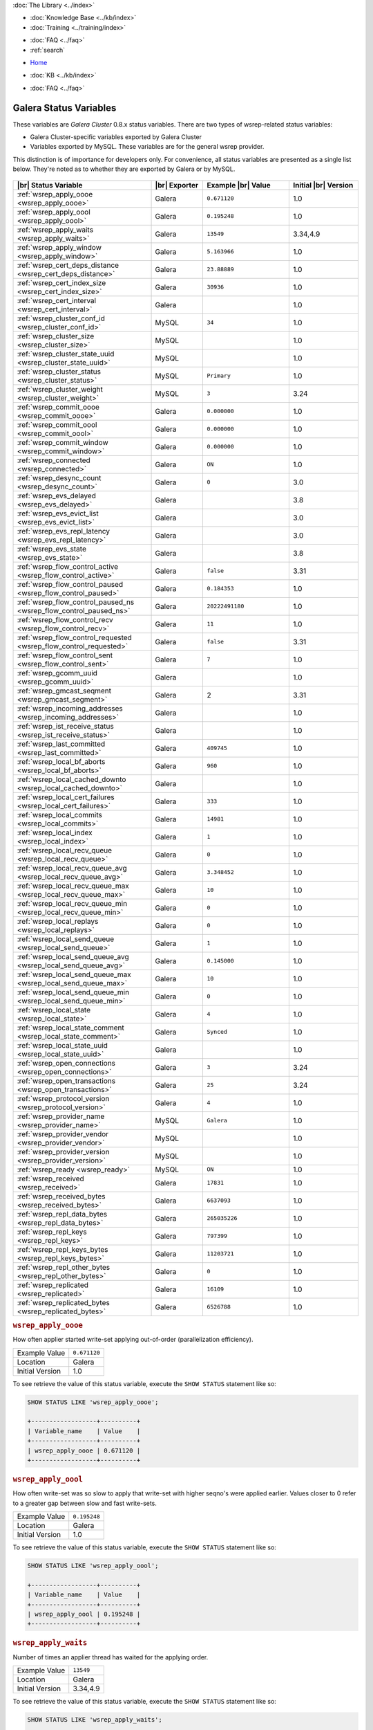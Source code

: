 .. meta::
   :title: Galera Cluster Status Variables
   :description:
   :language: en-US
   :keywords: galera cluster, status variables, options, monitoring
   :copyright: Codership Oy, 2014 - 2024. All Rights Reserved.

.. container:: left-margin

   .. container:: left-margin-top

      :doc:`The Library <../index>`

   .. container:: left-margin-content

      .. cssclass:: here

         - :doc:`Documentation <./index>`

      - :doc:`Knowledge Base <../kb/index>`
      - :doc:`Training <../training/index>`

      .. cssclass:: sub-links

         - :doc:`Training Courses <../training/courses/index>`
         - :doc:`Tutorial Articles <../training/tutorials/index>`
         - :doc:`Training Videos <../training/videos/index>`

      - :doc:`FAQ <../faq>`
      - :ref:`search`

.. container:: top-links

   - `Home <https://galeracluster.com>`_

   .. cssclass:: here

      - :doc:`Docs <./index>`

   - :doc:`KB <../kb/index>`

   .. cssclass:: nav-wider

      - :doc:`Training <../training/index>`

   - :doc:`FAQ <../faq>`


.. cssclass:: library-document
.. _`galera-status-variables`:

=========================
Galera Status Variables
=========================

These variables are *Galera Cluster* 0.8.x status variables. There are two types of wsrep-related status variables:

- Galera Cluster-specific variables exported by Galera Cluster

- Variables exported by MySQL. These variables are for the general wsrep provider.

This distinction is of importance for developers only.  For convenience, all status variables are presented as a single list below. They're noted as to whether they are exported by Galera or by MySQL.

   .. only:: html

          .. image:: ../images/training.jpg
             :target: https://galeracluster.com/training-courses/
             :width: 740

   .. only:: latex

          .. image:: ../images/training.jpg
		  :target: https://galeracluster.com/training-courses/

.. csv-table::
   :class: doc-options
   :header: "|br| Status Variable", "|br| Exporter", "Example |br| Value", "Initial |br| Version"
   :widths: 40, 15, 25, 20

   ":ref:`wsrep_apply_oooe <wsrep_apply_oooe>`", "Galera", "``0.671120``", "1.0"
   ":ref:`wsrep_apply_oool <wsrep_apply_oool>`", "Galera", "``0.195248``", "1.0"
   ":ref:`wsrep_apply_waits <wsrep_apply_waits>`", "Galera", "``13549``", "3.34,4.9"
   ":ref:`wsrep_apply_window <wsrep_apply_window>`", "Galera", "``5.163966``", "1.0"
   ":ref:`wsrep_cert_deps_distance <wsrep_cert_deps_distance>`", "Galera", "``23.88889``", "1.0"
   ":ref:`wsrep_cert_index_size <wsrep_cert_index_size>`", "Galera", "``30936``", "1.0"
   ":ref:`wsrep_cert_interval  <wsrep_cert_interval>`", "Galera", "", "1.0"
   ":ref:`wsrep_cluster_conf_id <wsrep_cluster_conf_id>`", "MySQL", "``34``", "1.0"
   ":ref:`wsrep_cluster_size <wsrep_cluster_size>`", "MySQL", "", "1.0"
   ":ref:`wsrep_cluster_state_uuid <wsrep_cluster_state_uuid>`", "MySQL", "", "1.0"
   ":ref:`wsrep_cluster_status <wsrep_cluster_status>`", "MySQL", "``Primary``", "1.0"
   ":ref:`wsrep_cluster_weight <wsrep_cluster_weight>`", "MySQL", "``3``", "3.24"
   ":ref:`wsrep_commit_oooe <wsrep_commit_oooe>`", "Galera", "``0.000000``", "1.0"
   ":ref:`wsrep_commit_oool <wsrep_commit_oool>`", "Galera", "``0.000000``", "1.0"
   ":ref:`wsrep_commit_window <wsrep_commit_window>`", "Galera", "``0.000000``", "1.0"
   ":ref:`wsrep_connected <wsrep_connected>`", "Galera", "``ON``", "1.0"
   ":ref:`wsrep_desync_count <wsrep_desync_count>`", "Galera", "``0``", "3.0"
   ":ref:`wsrep_evs_delayed <wsrep_evs_delayed>`", "Galera", "", "3.8"
   ":ref:`wsrep_evs_evict_list <wsrep_evs_evict_list>`", "Galera", "", "3.0"
   ":ref:`wsrep_evs_repl_latency <wsrep_evs_repl_latency>`", "Galera", "", "3.0"
   ":ref:`wsrep_evs_state <wsrep_evs_state>`", "Galera", "", "3.8"
   ":ref:`wsrep_flow_control_active <wsrep_flow_control_active>`", "Galera", "``false``", "3.31"
   ":ref:`wsrep_flow_control_paused <wsrep_flow_control_paused>`", "Galera", "``0.184353``", "1.0"
   ":ref:`wsrep_flow_control_paused_ns <wsrep_flow_control_paused_ns>`", "Galera", "``20222491180``", "1.0"
   ":ref:`wsrep_flow_control_recv <wsrep_flow_control_recv>`", "Galera", "``11``", "1.0"
   ":ref:`wsrep_flow_control_requested <wsrep_flow_control_requested>`", "Galera", "``false``", "3.31"
   ":ref:`wsrep_flow_control_sent <wsrep_flow_control_sent>`", "Galera", "``7`` ", "1.0"
   ":ref:`wsrep_gcomm_uuid <wsrep_gcomm_uuid>`", "Galera", "", "1.0"
   ":ref:`wsrep_gmcast_seqment <wsrep_gmcast_segment>`", "Galera", "2", "3.31"
   ":ref:`wsrep_incoming_addresses <wsrep_incoming_addresses>`", "Galera", "", "1.0"
   ":ref:`wsrep_ist_receive_status <wsrep_ist_receive_status>`", "Galera", "", "1.0"
   ":ref:`wsrep_last_committed <wsrep_last_committed>`", "Galera", "``409745`` ", "1.0"
   ":ref:`wsrep_local_bf_aborts <wsrep_local_bf_aborts>`", "Galera", "``960`` ", "1.0"
   ":ref:`wsrep_local_cached_downto <wsrep_local_cached_downto>`", "Galera", "", "1.0"
   ":ref:`wsrep_local_cert_failures <wsrep_local_cert_failures>`", "Galera", "``333`` ", "1.0"
   ":ref:`wsrep_local_commits <wsrep_local_commits>`", "Galera", "``14981``", "1.0"
   ":ref:`wsrep_local_index <wsrep_local_index>`", "Galera", "``1`` ", "1.0"
   ":ref:`wsrep_local_recv_queue <wsrep_local_recv_queue>`", "Galera", "``0`` ", "1.0"
   ":ref:`wsrep_local_recv_queue_avg <wsrep_local_recv_queue_avg>`", "Galera", "``3.348452``", "1.0"
   ":ref:`wsrep_local_recv_queue_max <wsrep_local_recv_queue_max>`", "Galera", "``10``", "1.0"
   ":ref:`wsrep_local_recv_queue_min <wsrep_local_recv_queue_min>`", "Galera", "``0``", "1.0"
   ":ref:`wsrep_local_replays <wsrep_local_replays>`", "Galera", "``0``", "1.0"
   ":ref:`wsrep_local_send_queue <wsrep_local_send_queue>`", "Galera", "``1`` ", "1.0"
   ":ref:`wsrep_local_send_queue_avg <wsrep_local_send_queue_avg>`", "Galera", "``0.145000``", "1.0"
   ":ref:`wsrep_local_send_queue_max <wsrep_local_send_queue_max>`", "Galera", "``10``", "1.0"
   ":ref:`wsrep_local_send_queue_min <wsrep_local_send_queue_min>`", "Galera", "``0``", "1.0"
   ":ref:`wsrep_local_state <wsrep_local_state>`", "Galera", "``4`` ", "1.0"
   ":ref:`wsrep_local_state_comment <wsrep_local_state_comment>`", "Galera", "``Synced``", "1.0"
   ":ref:`wsrep_local_state_uuid <wsrep_local_state_uuid>`", "Galera", "", "1.0"
   ":ref:`wsrep_open_connections <wsrep_open_connections>`", "Galera", "``3``", "3.24"
   ":ref:`wsrep_open_transactions <wsrep_open_transactions>`", "Galera", "``25``", "3.24"
   ":ref:`wsrep_protocol_version <wsrep_protocol_version>`", "Galera", "``4``", "1.0"
   ":ref:`wsrep_provider_name <wsrep_provider_name>`", "MySQL", "``Galera``", "1.0"
   ":ref:`wsrep_provider_vendor <wsrep_provider_vendor>`", "MySQL", "", "1.0"
   ":ref:`wsrep_provider_version <wsrep_provider_version>`", "MySQL", "", "1.0"
   ":ref:`wsrep_ready <wsrep_ready>`", "MySQL", "``ON``", "1.0"
   ":ref:`wsrep_received <wsrep_received>`", "Galera", "``17831``", "1.0"
   ":ref:`wsrep_received_bytes <wsrep_received_bytes>`", "Galera", "``6637093``", "1.0"
   ":ref:`wsrep_repl_data_bytes <wsrep_repl_data_bytes>`", "Galera", "``265035226``", "1.0"
   ":ref:`wsrep_repl_keys <wsrep_repl_keys>`", "Galera", "``797399``", "1.0"
   ":ref:`wsrep_repl_keys_bytes <wsrep_repl_keys_bytes>`", "Galera", "``11203721``", "1.0"
   ":ref:`wsrep_repl_other_bytes <wsrep_repl_other_bytes>`", "Galera", "``0``", "1.0"
   ":ref:`wsrep_replicated <wsrep_replicated>`", "Galera", "``16109``", "1.0"
   ":ref:`wsrep_replicated_bytes <wsrep_replicated_bytes>`", "Galera", "``6526788``", "1.0"


.. _`wsrep_apply_oooe`:
.. rst-class:: section-heading
.. rubric:: ``wsrep_apply_oooe``

.. index::
   pair: Status Variables; wsrep_apply_oooe

How often applier started write-set applying out-of-order (parallelization efficiency).

.. csv-table::
   :class: doc-options

   "Example Value", "``0.671120``"
   "Location", "Galera"
   "Initial Version", "1.0"

To see retrieve the value of this status variable, execute the ``SHOW STATUS`` statement like so:

.. code-block:: mysql

   SHOW STATUS LIKE 'wsrep_apply_oooe';

   +------------------+----------+
   | Variable_name    | Value    |
   +------------------+----------+
   | wsrep_apply_oooe | 0.671120 |
   +------------------+----------+


.. _`wsrep_apply_oool`:
.. rst-class:: section-heading
.. rubric:: ``wsrep_apply_oool``

.. index::
   pair: Status Variables; wsrep_apply_oool

How often write-set was so slow to apply that write-set with higher seqno's were applied earlier. Values closer to 0 refer to a greater gap between slow and fast write-sets.

.. csv-table::
   :class: doc-options

   "Example Value", "``0.195248``"
   "Location", "Galera"
   "Initial Version", "1.0"

To see retrieve the value of this status variable, execute the ``SHOW STATUS`` statement like so:

.. code-block:: mysql

   SHOW STATUS LIKE 'wsrep_apply_oool';

   +------------------+----------+
   | Variable_name    | Value    |
   +------------------+----------+
   | wsrep_apply_oool | 0.195248 |
   +------------------+----------+


.. _`wsrep_apply_waits`:
.. rst-class:: section-heading
.. rubric:: ``wsrep_apply_waits``

.. index::
   pair: Status Variables; wsrep_apply_waits

Number of times an applier thread has waited for the applying
order.

.. csv-table::
   :class: doc-options

   "Example Value", "``13549``"
   "Location", "Galera"
   "Initial Version", "3.34,4.9"

To see retrieve the value of this status variable, execute the ``SHOW STATUS`` statement like so:

.. code-block:: mysql

   SHOW STATUS LIKE 'wsrep_apply_waits';

   +-------------------+-------+
   | Variable_name     | Value |
   +-------------------+-------+
   | wsrep_apply_waits | 13549 |
   +-------------------+-------+

.. _`wsrep_apply_window`:
.. rst-class:: section-heading
.. rubric:: ``wsrep_apply_window``

.. index::
   pair: Status Variables; wsrep_apply_window

Average distance between highest and lowest concurrently applied seqno.

.. csv-table::
   :class: doc-options

   "Example Value", "``5.163966``"
   "Location", "Galera"
   "Initial Version", "???"

To see retrieve the value of this status variable, execute the ``SHOW STATUS`` statement like so:

.. code-block:: mysql

   SHOW STATUS LIKE 'wsrep_apply_window';

   +--------------------+----------+
   | Variable_name      | Value    |
   +--------------------+----------+
   | wsrep_apply_window | 5.163966 |
   +--------------------+----------+


.. _`wsrep_cert_deps_distance`:
.. rst-class:: section-heading
.. rubric:: ``wsrep_cert_deps_distance``

.. index::
   pair: Status Variables; wsrep_cert_deps_distance

Average distance between highest and lowest seqno value that can be possibly applied in parallel (potential degree of parallelization).

.. csv-table::
   :class: doc-options

   "Example Value", "``23.888889``"
   "Location", "Galera"
   "Initial Version", "???"

To see retrieve the value of this status variable, execute the ``SHOW STATUS`` statement like so:

.. code-block:: mysql

   SHOW STATUS LIKE 'wsrep_cert_deps_distance';

   +--------------------------+----------+
   | Variable_name            | Value    |
   +--------------------------+----------+
   | wsrep_cert_deps_distance | 23.88889 |
   +--------------------------+----------+


.. _`wsrep_cert_index_size`:
.. rst-class:: section-heading
.. rubric:: ``wsrep_cert_index_size``

.. index::
   pair: Status Variables; wsrep_cert_index_size

The number of entries in the certification index.

.. csv-table::
   :class: doc-options

   "Example Value", "``30936``"
   "Location", "Galera"
   "Initial Version", "???"

To see retrieve the value of this status variable, execute the ``SHOW STATUS`` statement like so:

.. code-block:: mysql

   SHOW STATUS LIKE 'wsrep_certs_index_size';

   +------------------------+-------+
   | Variable_name          | Value |
   +------------------------+-------+
   | wsrep_certs_index_size | 30936 |
   +------------------------+-------+


.. _`wsrep_cert_interval`:
.. rst-class:: section-heading
.. rubric:: ``wsrep_cert_interval``

.. index::
   pair: Status Variables; wsrep_cert_interval

Average number of transactions received while a transaction replicates.

.. csv-table::
   :class: doc-options

   "Example Value", "``1.0``"
   "Location", "Galera"
   "Initial Version", "???"

When a node replicates a write-set to the cluster, it can take some time before all the nodes in the cluster receive it.  By the time a given node receives, orders and commits a write-set, it may receive and potentially commit others, changing the state of the database from when the write-set was sent and rendering the transaction inapplicable.

To prevent this, Galera Cluster checks write-sets against all write-sets within its certification interval for potential conflicts.  Using the :ref:`wsrep_cert_interval <wsrep_cert_interval>` status variable, you can see the average number of transactions with the certification interval.

To see retrieve the value of this status variable, execute the ``SHOW STATUS`` statement like so:

.. code-block:: mysql

   SHOW STATUS LIKE 'wsrep_cert_interval';

   +---------------------+-------+
   | Variable_name       | Value |
   +---------------------+-------+
   | wsrep_cert_interval | 1.0   |
   +---------------------+-------+

This shows you the number of write-sets concurrently replicating to the cluster. In a fully synchronous cluster, with one write-set replicating at a time, :ref:`wsrep_cert_interval <wsrep_cert_interval>` returns a value of ``1.0``.


.. _`wsrep_cluster_conf_id`:
.. rst-class:: section-heading
.. rubric:: ``wsrep_cluster_conf_id``

.. index::
   pair: Status Variables; wsrep_cluster_conf_id

Total number of cluster membership changes happened.

.. csv-table::
   :class: doc-options

   "Example Value", "``34``"
   "Location", "MySQL"
   "Initial Version", "???"

To see retrieve the value of this status variable, execute the ``SHOW STATUS`` statement like so:

.. code-block:: mysql

   SHOW STATUS LIKE 'wsrep_cluster_conf_id';

   +-----------------------+-------+
   | Variable_name         | Value |
   +-----------------------+-------+
   | wsrep_cluster_conf_id | 34    |
   +-----------------------+-------+


.. _`wsrep_cluster_size`:
.. rst-class:: section-heading
.. rubric:: ``wsrep_cluster_size``

.. index::
   pair: Status Variables; wsrep_cluster_size

Current number of members in the cluster.

.. csv-table::
   :class: doc-options

   "Example Value", "``3``"
   "Location", "MySQL"
   "Initial Version", "???"

To see retrieve the value of this status variable, execute the ``SHOW STATUS`` statement like so:

.. code-block:: mysql

   SHOW STATUS LIKE 'wsrep_cluster_size';

   +--------------------+-------+
   | Variable_name      | Value |
   +--------------------+-------+
   | wsrep_cluster_size | 15    |
   +--------------------+-------+


.. _`wsrep_cluster_state_uuid`:
.. rst-class:: section-heading
.. rubric:: ``wsrep_cluster_state_uuid``

.. index::
   pair: Status Variables; wsrep_cluster_state_uuid

Provides the current State UUID.  This is a unique identifier for the current state of the cluster and the sequence of changes it undergoes.

.. csv-table::
   :class: doc-options

   "Example Value", "``e2c9a15e-5485-11e00900-6bbb637e7211``"
   "Location", "MySQL"
   "Initial Version", "???"

To see retrieve the value of this status variable, execute the ``SHOW STATUS`` statement like so:

.. code-block:: mysql

   SHOW STATUS LIKE 'wsrep_cluster_state_uuid';

   +--------------------------+--------------------------------------+
   | Variable_name            | Value                                |
   +--------------------------+--------------------------------------+
   | wsrep_cluster_state_uuid | e2c9a15e-5485-11e0-0800-6bbb637e7211 |
   +--------------------------+--------------------------------------+

For more information on the state UUID, see :ref:`wsrep API <wsrep-api>`.


.. _`wsrep_cluster_status`:
.. rst-class:: section-heading
.. rubric:: ``wsrep_cluster_status``

.. index::
   pair: Status Variables; wsrep_cluster_status

Status of this cluster component.  That is, whether the node is part of a ``PRIMARY`` or ``NON_PRIMARY`` component.

.. csv-table::
   :class: doc-options

   "Example Value", "``Primary``"
   "Location", "MySQL"
   "Initial Version", "???"

To see retrieve the value of this status variable, execute the ``SHOW STATUS`` statement like so:

.. code-block:: mysql

   SHOW STATUS LIKE 'wsrep_cluster_status';

   +----------------------+---------+
   | Variable_name        | Value   |
   +----------------------+---------+
   | wsrep_cluster_status | Primary |
   +----------------------+---------+


.. _`wsrep_cluster_weight`:
.. rst-class:: section-heading
.. rubric:: ``wsrep_cluster_weight``

.. index::
   pair: Status Variables; wsrep_cluster_weight

The total weight of the current members in the cluster. The value is counted as a sum of
of :ref:`pc.weight <pc.weight>` of the nodes in the current :term:`Primary Component`.

.. csv-table::
   :class: doc-options

   "Example Value", "``3``"
   "Location", "Galera"
   "Initial Version", "3.24"

To see retrieve the value of this status variable, execute the ``SHOW STATUS`` statement like so:

.. code-block:: mysql

   SHOW STATUS LIKE 'wsrep_cluster_weight';

   +----------------------+-------+
   | Variable_name        | Value |
   +----------------------+-------+
   | wsrep_cluster_weight | 3     |
   +----------------------+-------+


.. _`wsrep_commit_oooe`:
.. rst-class:: section-heading
.. rubric:: ``wsrep_commit_oooe``

.. index::
   pair: Status Variables; wsrep_commit_oooe

How often a transaction was committed out of order.

.. csv-table::
   :class: doc-options

   "Example Value", "``0.000000``"
   "Location", "Galera"
   "Initial Version", "???"

To see retrieve the value of this status variable, execute the ``SHOW STATUS`` statement like so:

.. code-block:: mysql

   SHOW STATUS LIKE 'wsrep_commit_oooe';

   +-------------------+----------+
   | Variable_name     | Value    |
   +-------------------+----------+
   | wsrep_commit_oooe | 0.000000 |
   +-------------------+----------+


.. _`wsrep_commit_oool`:
.. rst-class:: section-heading
.. rubric:: ``wsrep_commit_oool``

.. index::
   pair: Status Variables; wsrep_commit_oool

No meaning.

.. csv-table::
   :class: doc-options

   "Example Value", "``0.000000``"
   "Location", "Galera"
   "Initial Version", "???"

To see retrieve the value of this status variable, execute the ``SHOW STATUS`` statement like so:

.. code-block:: mysql

   SHOW STATUS LIKE 'wsrep_commit_oool';

   +-------------------+----------+
   | Variable_name     | Value    |
   +-------------------+----------+
   | wsrep_commit_oool | 0.000000 |
   +-------------------+----------+


.. _`wsrep_commit_window`:
.. rst-class:: section-heading
.. rubric:: ``wsrep_commit_window``

.. index::
   pair: Status Variables; wsrep_commit_window

Average distance between highest and lowest concurrently committed seqno.

.. csv-table::
   :class: doc-options

   "Example Value", "``0.000000``"
   "Location", "Galera"
   "Initial Version", "???"

To see retrieve the value of this status variable, execute the ``SHOW STATUS`` statement like so:

.. code-block:: mysql

   SHOW STATUS LIKE 'wsrep_commit_window';

   +---------------------+----------+
   | Variable_name       | Value    |
   +---------------------+----------+
   | wsrep_commit_window | 0.000000 |
   +---------------------+----------+


.. _`wsrep_connected`:
.. rst-class:: section-heading
.. rubric:: ``wsrep_connected``

.. index::
   pair: Status Variables; wsrep_connected

If the value is ``OFF``, the node has not yet connected to any of the cluster components. This may be due to misconfiguration. Check the error log for proper diagnostics.

.. csv-table::
   :class: doc-options

   "Example Value", "``ON``"
   "Location", "Galera"
   "Initial Version", "???"

To see retrieve the value of this status variable, execute the ``SHOW STATUS`` statement like so:

.. code-block:: mysql

   SHOW STATUS LIKE 'wsrep_connected';

   +-----------------+-------+
   | Variable_name   | Value |
   +-----------------+-------+
   | wsrep_connected | ON    |
   +-----------------+-------+


.. _`wsrep_desync_count`:
.. rst-class:: section-heading
.. rubric:: ``wsrep_desync_count``

.. index::
   pair: Status Variables; wsrep_desync_count

Returns the number of operations in progress that require the node to temporarily desync from the cluster.

.. csv-table::
   :class: doc-options

   "Example Value", "``0``"
   "Location", "Galera"
   "Initial Version", "3.8"

Certain operations, such as DDL statements issued when :ref:`wsrep_OSU_method <wsrep_OSU_method>` is set to Rolling Schema Upgrade or when you enable :ref:`wsrep_desync <wsrep_desync>`, cause the node to desync from the cluster.  This status variable shows how many of these operations are currently running on the node.  When all of these operations complete, the counter returns to its default value ``0`` and the node can sync back to the cluster.

To see retrieve the value of this status variable, execute the ``SHOW STATUS`` statement like so:

.. code-block:: mysql

   SHOW STATUS LIKE 'wsrep_desync_count';

   +--------------------+-------+
   | Variable_name      | Value |
   +--------------------+-------+
   | wsrep_desync_count | 1     |
   +--------------------+-------+


.. _`wsrep_evs_delayed`:
.. rst-class:: section-heading
.. rubric:: ``wsrep_evs_delayed``

.. index::
   pair: Status Variables; wsrep_evs_delayed

Provides a comma separated list of all the nodes this node has registered on its delayed list.

.. csv-table::
   :class: doc-options

   "Example Value", ""
   "Location", "Galera"
   "Initial Version", "3.8"

The node listing format is as follows:

.. code-block:: text

   uuid:address:count

This refers to the UUID and IP address of the delayed node, with a count of the number of entries it has on the delayed list.


.. _`wsrep_evs_evict_list`:
.. rst-class:: section-heading
.. rubric:: ``wsrep_evs_evict_list``

.. index::
   pair: Status Variables; wsrep_evs_evict_list

Lists the UUID's of all nodes evicted from the cluster.  Evicted nodes cannot rejoin the cluster until you restart their ``mysqld`` processes.

.. csv-table::
   :class: doc-options

   "Example Value", ""
   "Location", "Galera"
   "Initial Version", "3.8"

To see retrieve the value of this status variable, execute the ``SHOW STATUS`` statement like so:

.. code-block:: mysql

   SHOW STATUS LIKE 'wsrep_evs_evict_list';

   +----------------------+-------+
   | Variable_name        | Value |
   +----------------------+-------+
   | wsrep_evs_evict_list |       |
   +----------------------+-------+


.. _`wsrep_evs_repl_latency`:
.. rst-class:: section-heading
.. rubric:: ``wsrep_evs_repl_latency``

.. index::
   pair: Parameters; wsrep_evs_repl_latency

This status variable provides figures for the replication latency on group communication.  It measures latency from the time point when a message is sent out to the time point when a message is received.  As replication is a group operation, this essentially gives you the slowest ACK and longest RTT in the cluster.

.. csv-table::
   :class: doc-options

   "Example Value", "``0.00243433/0.144033/0.581963/0.215724/13``"
   "Location", "Galera"
   "Initial Version", "3.0"

To see retrieve the value of this status variable, execute the ``SHOW STATUS`` statement like so:

.. code-block:: mysql

   SHOW STATUS LIKE 'wsrep_evs_repl_latency';

   +------------------------+------------------------------------------+
   | Variable_name          | Value                                    |
   +------------------------+------------------------------------------+
   | wsrep_evs_repl_latency | 0.00243433/0.144022/0.591963/0.215824/13 |
   +------------------------+------------------------------------------+

The units are in seconds.  The format of the return value is:

.. code-block:: text

   Minimum / Average / Maximum / Standard Deviation / Sample Size

This variable periodically resets.  You can control the reset interval using the :ref:`evs.stats_report_period <evs.stats_report_period>` parameter.  The default value is 1 minute.


.. _`wsrep_evs_state`:
.. rst-class:: section-heading
.. rubric:: ``wsrep_evs_state``

.. index::
   pair: Status Variables; wsrep_evs_state

Shows the internal state of the EVS Protocol.

.. csv-table::
   :class: doc-options

   "Example Value", ""
   "Location", "Galera"
   "Initial Version", "3.8"

To see retrieve the value of this status variable, execute the ``SHOW STATUS`` statement like so:

.. code-block:: mysql

   SHOW STATUS LIKE 'wsrep_evs_state';

   +-----------------+-------------+
   | Variable_name   | Value       |
   +-----------------+-------------+
   | wsrep_evs_state | OPERATIONAL |
   +-----------------+-------------+


.. _`wsrep_flow_control_active`:
.. rst-class:: section-heading
.. rubric:: ``wsrep_flow_control_active``

.. index::
   pair: Status Variables; wsrep_flow_control_active

Whether flow control is currently active (replication paused) in the cluster.

.. csv-table::
   :class: doc-options

   "Example Value", "``false``"
   "Location", "Galera"
   "Initial Version", "3.31"

To see retrieve the value of this status variable, execute the ``SHOW STATUS`` statement like so:

.. code-block:: mysql

   SHOW STATUS LIKE 'wsrep_flow_control_paused';

   +---------------------------+----------+
   | Variable_name             | Value    |
   +---------------------------+----------+
   | wsrep_flow_control_active | true     |
   +---------------------------+----------+


.. _`wsrep_flow_control_paused`:
.. rst-class:: section-heading
.. rubric:: ``wsrep_flow_control_paused``

.. index::
   pair: Status Variables; wsrep_flow_control_paused

The fraction of time since the last ``FLUSH STATUS`` command that replication was paused due to flow control.

.. csv-table::
   :class: doc-options

   "Example Value", "``0.174353``"
   "Location", "Galera"
   "Initial Version", ""

Basically, this is how much the slave lag is slowing down the cluster.

To see retrieve the value of this status variable, execute the ``SHOW STATUS`` statement like so:

.. code-block:: mysql

   SHOW STATUS LIKE 'wsrep_flow_control_paused';

   +---------------------------+----------+
   | Variable_name             | Value    |
   +---------------------------+----------+
   | wsrep_flow_control_paused | 0.184353 |
   +---------------------------+----------+


.. _`wsrep_flow_control_paused_ns`:
.. rst-class:: section-heading
.. rubric:: ``wsrep_flow_control_paused_ns``

.. index::
   pair: Status Variables; wsrep_flow_control_paused_ns

The total time spent in a paused state measured in nanoseconds.

.. csv-table::
   :class: doc-options

   "Example Value", "``20222491180``"
   "Location", "Galera"
   "Initial Version", ""

To see retrieve the value of this status variable, execute the ``SHOW STATUS`` statement like so:

.. code-block:: mysql

   SHOW STATUS LIKE 'wsrep_flow_control_paused_ns';

   +------------------------------+-------------+
   | Variable_name                | Value       |
   +------------------------------+-------------+
   | wsrep_flow_control_paused_ns | 20222491180 |
   +------------------------------+-------------+


.. _`wsrep_flow_control_recv`:
.. rst-class:: section-heading
.. rubric:: ``wsrep_flow_control_recv``

.. index::
   pair: Status Variables; wsrep_flow_control_recv

Returns the number of ``FC_PAUSE`` events the node has received, including those the node has sent.  Unlike most status variables, the counter for this one does not reset every time you run the query.

.. csv-table::
   :class: doc-options

   "Example Value", "``11``"
   "Location", "Galera"
   "Initial Version", ""

To see retrieve the value of this status variable, execute the ``SHOW STATUS`` statement like so:

.. code-block:: mysql

   SHOW STATUS LIKE 'wsrep_flow_control_recv';

   +-------------------------+-------+
   | Variable_name           | Value |
   +-------------------------+-------+
   | wsrep_flow_control_recv | 11    |
   +-------------------------+-------+


.. _`wsrep_flow_control_requested`:
.. rst-class:: section-heading
.. rubric:: ``wsrep_flow_control_requested``

.. index::
   pair: Status Variables; wsrep_flow_control_requested

Whether the node has requested replication pause (received events queue too long)

.. csv-table::
   :class: doc-options

   "Example Value", "``false``"
   "Location", "Galera"
   "Initial Version", "3.31"

To see retrieve the value of this status variable, execute the ``SHOW STATUS`` statement like so:

.. code-block:: mysql

   SHOW STATUS LIKE 'wsrep_flow_control_requested';

   +------------------------------+-------+
   | Variable_name                | Value |
   +------------------------------+-------+
   | wsrep_flow_control_requested | true  |
   +------------------------------+-------+


.. _`wsrep_flow_control_sent`:
.. rst-class:: section-heading
.. rubric:: ``wsrep_flow_control_sent``

.. index::
   pair: Status Variables; wsrep_flow_control_sent

Returns the number of ``FC_PAUSE`` events the node has sent.  Unlike most status variables, the counter for this one does not reset every time you run the query.

.. csv-table::
   :class: doc-options

   "Example Value", "``7``"
   "Location", "Galera"
   "Initial Version", ""

To see retrieve the value of this status variable, execute the ``SHOW STATUS`` statement like so:

.. code-block:: mysql

   SHOW STATUS LIKE 'wsrep_flow_control_sent';

   +-------------------------+-------+
   | Variable_name           | Value |
   +-------------------------+-------+
   | wsrep_flow_control_sent | 7     |
   +-------------------------+-------+


.. _`wsrep_gmcast_segment`:
.. rst-class:: section-heading
.. rubric:: ``wsrep_gmcast_segment``

.. index::
   pair: Status Variables; wsrep_gmcast_segment

Returns cluster segment the node belongs to.

.. csv-table::
   :class: doc-options

   "Example Value", "``3``"
   "Location", "Galera"
   "Initial Version", "3.31"

To see retrieve the value of this status variable, execute the ``SHOW STATUS`` statement like so:

.. code-block:: mysql

   SHOW STATUS LIKE 'wsrep_gmcast_segment';

   +----------------------+-------+
   | Variable_name        | Value |
   +----------------------+-------+
   | wsrep_gmcast_segment | 0     |
   +----------------------+-------+


.. _`wsrep_gcomm_uuid`:
.. rst-class:: section-heading
.. rubric:: ``wsrep_gcomm_uuid``

.. index::
   pair: Status Variables; wsrep_gcomm_uuid

Displays the group communications UUID.

.. csv-table::
   :class: doc-options

   "Example Value", "``7e729708-605f-11e5-8ddd-8319a704b8c4``"
   "Location", "Galera"
   "Initial Version", "1.0"

To see retrieve the value of this status variable, execute the ``SHOW STATUS`` statement like so:

.. code-block:: mysql

   SHOW STATUS LIKE 'wsrep_gcomm_uuid';

   +------------------+--------------------------------------+
   | Variable_name    | Value                                |
   +------------------+--------------------------------------+
   | wsrep_gcomm_uuid | 7e729708-605f-11e5-8ddd-8319a704b8c4 |
   +------------------+--------------------------------------+


.. _`wsrep_incoming_addresses`:
.. rst-class:: section-heading
.. rubric:: ``wsrep_incoming_addresses``

.. index::
   pair: Status Variables; wsrep_incoming_addresses

Comma-separated list of incoming server addresses in the cluster component.

.. csv-table::
   :class: doc-options

   "Example Value", "``10.0.0.1:3306,10.0.0.2:3306,undefined``"
   "Location", "Galera"
   "Initial Version", "???"

To see retrieve the value of this status variable, execute the ``SHOW STATUS`` statement like so:

.. code-block:: mysql

   SHOW STATUS LIKE 'wsrep_incoming_addresses';

   +--------------------------+--------------------------------------+
   | Variable_name            | Value                                |
   +--------------------------+--------------------------------------+
   | wsrep_incoming_addresses | 10.0.0.1:3306,10.0.02:3306,undefined |
   +--------------------------+--------------------------------------+


.. _`wsrep_ist_receive_status`:
.. rst-class:: section-heading
.. rubric:: ``wsrep_ist_receive_status``

.. index::
   pair: Status Variables; wsrep_ist_receive_status

This variable displays the IST progress for the joiner node. If IST is running, the value is the percentage of transfer completed. If IST is not running, the value is empty.


.. _`wsrep_last_committed`:
.. rst-class:: section-heading
.. rubric:: ``wsrep_last_committed``

.. index::
   pair: Status Variables; wsrep_last_committed

The sequence number, or seqno, of the last committed transaction. See :ref:`wsrep API <wsrep-api>`.

.. csv-table::
   :class: doc-options

   "Example Value", "``409745``"
   "Location", "Galera"
   "Initial Version", "???"

To see retrieve the value of this status variable, execute the ``SHOW STATUS`` statement like so:

.. code-block:: mysql

   SHOW STATUS LIKE 'wsrep_last_committed';

   +----------------------+--------+
   | Variable_name        | Value  |
   +----------------------+--------+
   | wsrep_last_committed | 409745 |
   +----------------------+--------+

For more information, see :ref:`wsrep API <wsrep-api>`.


.. _`wsrep_local_bf_aborts`:
.. rst-class:: section-heading
.. rubric:: ``wsrep_local_bf_aborts``

.. index::
   pair: Status Variables; wsrep_local_bf_aborts

Total number of local transactions that were aborted by slave transactions while in execution.

.. csv-table::
   :class: doc-options

   "Example Value", "``960``"
   "Location", "Galera"
   "Initial Version", "???"

To see retrieve the value of this status variable, execute the ``SHOW STATUS`` statement like so:

.. code-block:: mysql

   SHOW STATUS LIKE 'wsrep_local_bf_aborts';

   +-----------------------+-------+
   | Variable_name         | Value |
   +-----------------------+-------+
   | wsrep_local_bf_aborts | 960   |
   +-----------------------+-------+


.. _`wsrep_local_cached_downto`:
.. rst-class:: section-heading
.. rubric:: ``wsrep_local_cached_downto``

.. index::
   pair: Status Variables; wsrep_local_cached_downto

The lowest sequence number, or seqno, in the write-set cache (GCache).

.. csv-table::
   :class: doc-options

   "Example Value", "``18446744073709551615``"
   "Location", "Galera"
   "Initial Version", "???"

To see retrieve the value of this status variable, execute the ``SHOW STATUS`` statement like so:

.. code-block:: mysql

   SHOW STATUS LIKE 'wsrep_local_cached_downto';

   +---------------------------+----------------------+
   | Variable_name             | Value                |
   +---------------------------+----------------------+
   | wsrep_local_cached_downto | 18446744073709551615 |
   +---------------------------+----------------------+


.. _`wsrep_local_cert_failures`:
.. rst-class:: section-heading
.. rubric:: ``wsrep_local_cert_failures``

.. index::
   pair: Status Variables; wsrep_local_cert_failures

Total number of local transactions that failed certification test.

.. csv-table::
   :class: doc-options

   "Example Value", "``333``"
   "Location", "Galera"
   "Initial Version", "???"

To see retrieve the value of this status variable, execute the ``SHOW STATUS`` statement like so:

.. code-block:: mysql

   SHOW STATUS LIKE 'wsrep_local_cert_failures';

   +---------------------------+-------+
   | Variable_name             | Value |
   +---------------------------+-------+
   | wsrep_local_cert_failures | 333   |
   +---------------------------+-------+


.. _`wsrep_local_commits`:
.. rst-class:: section-heading
.. rubric:: ``wsrep_local_commits``

.. index::
   pair: Status Variables; wsrep_local_commits

Total number of local transactions committed.

.. csv-table::
   :class: doc-options

   "Example Value", "``14981``"
   "Location", "Galera"
   "Initial Version", "???"

To see retrieve the value of this status variable, execute the ``SHOW STATUS`` statement like so:

.. code-block:: mysql

   SHOW STATUS LIKE 'wsrep_local_commits';

   +---------------------+-------+
   | Variable_name       | Value |
   +---------------------+-------+
   | wsrep_local_commits | 14981 |
   +---------------------+-------+


.. _`wsrep_local_index`:
.. rst-class:: section-heading
.. rubric:: ``wsrep_local_index``

.. index::
   pair: Status Variables; wsrep_local_index

This node index in the cluster (base 0).

.. csv-table::
   :class: doc-options

   "Example Value", "``1``"
   "Location", "MySQL"
   "Initial Version", "???"

To see retrieve the value of this status variable, execute the ``SHOW STATUS`` statement like so:

.. code-block:: mysql

   SHOW STATUS LIKE 'wsrep_local_index';

   +-------------------+-------+
   | Variable_name     | Value |
   +-------------------+-------+
   | wsrep_local_index | 1     |
   +-------------------+-------+


.. _`wsrep_local_recv_queue`:
.. rst-class:: section-heading
.. rubric:: ``wsrep_local_recv_queue``

.. index::
   pair: Status Variables; wsrep_local_recv_queue

Current (instantaneous) length of the recv queue.

.. csv-table::
   :class: doc-options

   "Example Value", "``0``"
   "Location", "Galera"
   "Initial Version", "???"

To see retrieve the value of this status variable, execute the ``SHOW STATUS`` statement like so:

.. code-block:: mysql

   SHOW STATUS LIKE 'wsrep_local_recv_queue';

   +------------------------+-------+
   | Variable_name          | Value |
   +------------------------+-------+
   | wsrep_local_recv_queue | 0     |
   +------------------------+-------+


.. _`wsrep_local_recv_queue_avg`:
.. rst-class:: section-heading
.. rubric:: ``wsrep_local_recv_queue_avg``

.. index::
   pair: Status Variables; wsrep_local_recv_queue_avg

Recv queue length averaged over interval since the last ``FLUSH STATUS`` command. Values considerably larger than ``0.0`` mean that the node cannot apply write-sets as fast as they are received and will generate a lot of replication throttling.

.. csv-table::
   :class: doc-options

   "Example Value", "``3.348452``"
   "Location", "Galera"
   "Initial Version", "???"

To see retrieve the value of this status variable, execute the ``SHOW STATUS`` statement like so:

.. code-block:: mysql

   SHOW STATUS LIKE 'wsrep_local_recv_queue_avg';

   +----------------------------+----------+
   | Variable_name              | Value    |
   +----------------------------+----------+
   | wsrep_local_recv_queue_avg | 3.348452 |
   +----------------------------+----------+


.. _`wsrep_local_recv_queue_max`:
.. rst-class:: section-heading
.. rubric:: ``wsrep_local_recv_queue_max``

.. index::
   pair: Status Variables; wsrep_local_recv_queue_max

The maximum length of the recv queue since the last FLUSH STATUS command.

.. csv-table::
   :class: doc-options

   "Example Value", "``10``"
   "Location", "Galera"
   "Initial Version", "???"

To see retrieve the value of this status variable, execute the ``SHOW STATUS`` statement like so:

.. code-block:: mysql

   SHOW STATUS LIKE 'wsrep_local_recv_queue_max';

   +----------------------------+-------+
   | Variable_name              | Value |
   +----------------------------+-------+
   | wsrep_local_recv_queue_max | 10    |
   +----------------------------+-------+


.. _`wsrep_local_recv_queue_min`:
.. rst-class:: section-heading
.. rubric:: ``wsrep_local_recv_queue_min``

.. index::
   pair: Status Variables; wsrep_local_recv_queue_min

The minimum length of the recv queue since the last ``FLUSH STATUS`` command.

.. csv-table::
   :class: doc-options

   "Example Value", "``0``"
   "Location", "Galera"
   "Initial Version", "???"

To see retrieve the value of this status variable, execute the ``SHOW STATUS`` statement like so:

.. code-block:: mysql

   SHOW STATUS LIKE 'wsrep_local_recv_queue_min';

   +-----------------------------+-------+
   | Variable_name               | Value |
   +-----------------------------+-------+
   | wsrep_local_recev_queue_min | 0     |
   +-----------------------------+-------+


.. _`wsrep_local_replays`:
.. rst-class:: section-heading
.. rubric:: ``wsrep_local_replays``

.. index::
   pair: Status Variables; wsrep_local_replays

Total number of transaction replays due to *asymmetric lock granularity*.

.. csv-table::
   :class: doc-options

   "Example Value", "``0``"
   "Location", "Galera"
   "Initial Version", "???"

To see retrieve the value of this status variable, execute the ``SHOW STATUS`` statement like so:

.. code-block:: mysql

   SHOW STATUS LIKE 'wsrep_local_replays';

   +---------------------+-------+
   | Variable_name       | Value |
   +---------------------+-------+
   | wsrep_lcoal_replays | 0     |
   +---------------------+-------+


.. _`wsrep_local_send_queue`:
.. rst-class:: section-heading
.. rubric:: ``wsrep_local_send_queue``

.. index::
   pair: Status Variables; wsrep_local_send_queue

Current (instantaneous) length of the send queue.

.. csv-table::
   :class: doc-options

   "Example Value", "``1``"
   "Location", "Galera"
   "Initial Version", "???"

To see retrieve the value of this status variable, execute the ``SHOW STATUS`` statement like so:

.. code-block:: mysql

   SHOW STATUS LIKE 'wsrep_local_send_queue';

   +------------------------+-------+
   | Variable_name          | Value |
   +------------------------+-------+
   | wsrep_local_send_queue | 1     |
   +------------------------+-------+


.. _`wsrep_local_send_queue_avg`:
.. rst-class:: section-heading
.. rubric:: ``wsrep_local_send_queue_avg``

.. index::
   pair: Status Variables; wsrep_local_send_queue_avg

Send queue length averaged over time since the last ``FLUSH STATUS`` command. Values considerably larger than 0.0 indicate replication throttling or network throughput issue.

.. csv-table::
   :class: doc-options

   "Example Value", "``0.145000``"
   "Location", "Galera"
   "Initial Version", "???"

To see retrieve the value of this status variable, execute the ``SHOW STATUS`` statement like so:

.. code-block:: mysql

   SHOW STATUS LIKE 'wsrep_local_send_queue_avg';

   +----------------------------+----------+
   | Variable_name              | Value    |
   +----------------------------+----------+
   | wsrep_local_send_queue_avg | 0.145000 |
   +----------------------------+----------+


.. _`wsrep_local_send_queue_max`:
.. rst-class:: section-heading
.. rubric:: ``wsrep_local_send_queue_max``

.. index::
   pair: Status Variables; wsrep_local_send_queue_max

The maximum length of the send queue since the last ``FLUSH STATUS`` command.

.. csv-table::
   :class: doc-options

   "Example Value", "``10``"
   "Location", "Galera"
   "Initial Version", "???"

To see retrieve the value of this status variable, execute the ``SHOW STATUS`` statement like so:

.. code-block:: mysql

   SHOW STATUS LIKE 'wsrep_local_send_queue_max';

   +----------------------------+-------+
   | Variable_name              | Value |
   +----------------------------+-------+
   | wsrep_local_send_queue_max | 10    |
   +----------------------------+-------+


.. _`wsrep_local_send_queue_min`:
.. rst-class:: section-heading
.. rubric:: ``wsrep_local_send_queue_min``

.. index::
   pair: Status Variables; wsrep_local_send_queue_min

The minimum length of the send queue since the last ``FLUSH STATUS`` command.

.. csv-table::
   :class: doc-options

   "Example Value", "``0``"
   "Location", "Galera"
   "Initial Version", "???"

To see retrieve the value of this status variable, execute the ``SHOW STATUS`` statement like so:

.. code-block:: mysql

   SHOW STATUS LIKE 'wsrep_local_send_queue_min';

   +----------------------------+-------+
   | Variable_name              | Value |
   +----------------------------+-------+
   | wsrep_local_send_queue_min | 0     |
   +----------------------------+-------+


.. _`wsrep_local_state`:
.. rst-class:: section-heading
.. rubric:: ``wsrep_local_state``

.. index::
   pair: Status Variables; wsrep_local_state

Internal Galera Cluster FSM state number.

.. csv-table::
   :class: doc-options

   "Example Value", "``4``"
   "Location", "Galera"
   "Initial Version", "???"

To see retrieve the value of this status variable, execute the ``SHOW STATUS`` statement like so:

.. code-block:: mysql

   SHOW STATUS LIKE 'wsrep_local_state';

   +-------------------+-------+
   | Variable_name     | Value |
   +-------------------+-------+
   | wsrep_local_state | 4     |
   +-------------------+-------+

For more information on the possible node states, see :ref:`Node State Changes <node-state-changes>`.


.. _`wsrep_local_state_comment`:
.. rst-class:: section-heading
.. rubric:: ``wsrep_local_state_comment``

.. index::
   pair: Status Variables; wsrep_local_state_comment

Human-readable explanation of the state.

.. csv-table::
   :class: doc-options

   "Example Value", "``Synced``"
   "Location", "Galera"
   "Initial Version", "???"

To see retrieve the value of this status variable, execute the ``SHOW STATUS`` statement like so:

.. code-block:: mysql

   SHOW STATUS LIKE 'wsrep_local_state_comment';

   +---------------------------+--------+
   | Variable_name             | Value  |
   +---------------------------+--------+
   | wsrep_local_state_comment | Synced |
   +---------------------------+--------+


.. _`wsrep_local_state_uuid`:
.. rst-class:: section-heading
.. rubric:: ``wsrep_local_state_uuid``

.. index::
   pair: Status Variables; wsrep_local_state_uuid

The UUID of the state stored on this node.

.. csv-table::
   :class: doc-options

   "Example Value", "``e2c9a15e-5385-11e0-0800-6bbb637e7211``"
   "Location", "Galera"
   "Initial Version", "???"

To see retrieve the value of this status variable, execute the ``SHOW STATUS`` statement like so:

.. code-block:: mysql

   SHOW STATUS LIKE 'wsrep_local_state_uuid';

   +------------------------+--------------------------------------+
   | Variable_name          | Value                                |
   +------------------------+--------------------------------------+
   | wsrep_local_state_uuid | e2c9a15e-5485-11e0-0800-6bbb637e7211 |
   +------------------------+--------------------------------------+

For more information on the state UUID, see :ref:`wsrep API <wsrep-api>`.


.. _`wsrep_open_connections`:
.. rst-class:: section-heading
.. rubric:: ``wsrep_open_connections``

.. index::
   pair: Status Variables; wsrep_open_connections

The number of open connection objects inside the wsrep provider.

.. csv-table::
   :class: doc-options

   "Example Value", "``1``"
   "Location", "Galera"
   "Initial Version", "3.24"

To see retrieve the value of this status variable, execute the ``SHOW STATUS`` statement like so:

.. code-block:: mysql

   SHOW STATUS LIKE 'wsrep_open_connections';

   +------------------------+-------+
   | Variable_name          | Value |
   +------------------------+-------+
   | wsrep_open_connections | 1     |
   +------------------------+-------+


.. _`wsrep_open_transactions`:
.. rst-class:: section-heading
.. rubric:: ``wsrep_open_transactions``

.. index::
   pair: Status Variables; wsrep_open_transactions

The number of locally running transactions which have been registered inside the wsrep provider. This means transactions which have made operations which have caused write set population to happen. Transactions which are read only are not counted.

.. csv-table::
   :class: doc-options

   "Example Value", "``6``"
   "Location", "Galera"
   "Initial Version", "3.24"

To see retrieve the value of this status variable, execute the ``SHOW STATUS`` statement like so:

.. code-block:: mysql

   SHOW STATUS LIKE 'wsrep_open_transactions';

   +-------------------------+-------+
   | Variable_name           | Value |
   +-------------------------+-------+
   | wsrep_open_transactions | 6     |
   +-------------------------+-------+


.. _`wsrep_protocol_version`:
.. rst-class:: section-heading
.. rubric:: ``wsrep_protocol_version``

.. index::
   pair: Status Variables; wsrep_protocol_version

The version of the wsrep Protocol used.

.. csv-table::
   :class: doc-options

   "Example Value", "``4``"
   "Location", "Galera"
   "Initial Version", "???"

To see retrieve the value of this status variable, execute the ``SHOW STATUS`` statement like so:

.. code-block:: mysql

   SHOW STATUS LIKE 'wsrep_protocol_version';

   +------------------------+-------+
   | Variable_name          | Value |
   +------------------------+-------+
   | wsrep_protocol_version | 4     |
   +------------------------+-------+

The following table summarizes protocol versions and the galera version in which they were introduced:

.. csv-table::
   :class: doc-options
   :header: "|br| Protocol version", "|br| Galera version"

   "10", "``26.4.1``"
   "9",  "``25.3.24``"
   "8",  "``25.3.23``"
   "7",  "``25.3.9``"
   "6",  "``25.3.6``"
   "5",  "``25.3.5``"

.. _`wsrep_provider_name`:
.. rst-class:: section-heading
.. rubric:: ``wsrep_provider_name``

.. index::
   pair: Status Variables; wsrep_provider_name

The name of the wsrep Provider.

.. csv-table::
   :class: doc-options

   "Example Value", "``Galera``"
   "Location", "MySQL"
   "Initial Version", "???"

To see retrieve the value of this status variable, execute the ``SHOW STATUS`` statement like so:

.. code-block:: mysql

   SHOW STATUS LIKE 'wsrep_provider_name';

   +---------------------+--------+
   | Variable_name       | Value  |
   +---------------------+--------+
   | wsrep_provider_name | Galera |
   +---------------------+--------+


.. _`wsrep_provider_vendor`:
.. rst-class:: section-heading
.. rubric:: ``wsrep_provider_vendor``

.. index::
   pair: Status Variables; wsrep_provider_vendor

The name of the wsrep Provider vendor.

.. csv-table::
   :class: doc-options

   "Example Value", "``Codership Oy <info@codership.com>``"
   "Location", "MySQL"
   "Initial Version", "???"

To see retrieve the value of this status variable, execute the ``SHOW STATUS`` statement like so:

.. code-block:: mysql

   SHOW STATUS LIKE 'wsrep_provider_vendor';

   +-----------------------+-----------------------------------+
   | Variable_name         | Value                             |
   +-----------------------+-----------------------------------+
   | wsrep_provider_vendor | Codership Oy <info@codership.com> |
   +-----------------------+-----------------------------------+


.. _`wsrep_provider_version`:
.. rst-class:: section-heading
.. rubric:: ``wsrep_provider_version``

.. index::
   pair: Status Variables; wsrep_provider_version

The name of the wsrep Provider version string.

.. csv-table::
   :class: doc-options

   "Example Value", "``25.3.5-wheezy(rXXXX)``"
   "Location", "MySQL"
   "Initial Version", "???"

To see retrieve the value of this status variable, execute the ``SHOW STATUS`` statement like so:

.. code-block:: mysql

   SHOW STATUS LIKE 'wsrep_provider_version';

   +------------------------+----------------------+
   | Variable_name          | Value                |
   +------------------------+----------------------+
   | wsrep_provider_version | 25.3.5-wheezy(rXXXX) |
   +------------------------+----------------------+


.. _`wsrep_ready`:
.. rst-class:: section-heading
.. rubric:: ``wsrep_ready``

.. index::
   pair: Status Variables; wsrep_ready

Whether the server is ready to accept queries. If this status is ``OFF``, almost all of the queries will fail with:

.. csv-table::
   :class: doc-options

   "Example Value", "``ON``"
   "Location", "MySQL"
   "Initial Version", "???"

To see retrieve the value of this status variable, execute the ``SHOW STATUS`` statement like so:

.. code-block:: text

    ERROR 1047 (08S01) Unknown Command

unless the ``wsrep_on`` session variable is set to ``0``.

.. code-block:: mysql

   SHOW STATUS LIKE 'wsrep_ready';

   +---------------+-------+
   | Variable_name | Value |
   +---------------+-------+
   | wsrep_ready   | ON    |
   +---------------+-------+


.. _`wsrep_received`:
.. rst-class:: section-heading
.. rubric:: ``wsrep_received``

.. index::
   pair: Status Variables; wsrep_received

Total number of write-sets received from other nodes.

.. csv-table::
   :class: doc-options

   "Example Value", "``17831``"
   "Location", "MySQL"
   "Initial Version", "???"

To see retrieve the value of this status variable, execute the ``SHOW STATUS`` statement like so:

.. code-block:: mysql

   SHOW STATUS LIKE 'wsrep_received';

   +----------------+-------+
   | Variable_name  | Value |
   +----------------+-------+
   | wsrep_received | 17831 |
   +----------------+-------+


.. _`wsrep_received_bytes`:
.. rst-class:: section-heading
.. rubric:: ``wsrep_received_bytes``

.. index::
   pair: Status Variables; wsrep_received_bytes

Total size of write-sets received from other nodes.

.. csv-table::
   :class: doc-options

   "Example Value", "``6637093``"
   "Location", "Galera"
   "Initial Version", "???"

To see retrieve the value of this status variable, execute the ``SHOW STATUS`` statement like so:

.. code-block:: mysql

   SHOW STATUS LIKE 'wsrep_received_bytes';

   +----------------------+---------+
   | Variable_name        | Value   |
   +----------------------+---------+
   | wsrep_received_bytes | 6637093 |
   +----------------------+---------+


.. _`wsrep_repl_data_bytes`:
.. rst-class:: section-heading
.. rubric:: ``wsrep_repl_data_bytes``

.. index::
   pair: Status Variables; wsrep_repl_data_bytes

Total size of data replicated.

.. csv-table::
   :class: doc-options

   "Example Value", "``6526788``"
   "Location", "Galera"
   "Initial Version", "???"

To see retrieve the value of this status variable, execute the ``SHOW STATUS`` statement like so:

.. code-block:: mysql

   SHOW STATUS LIKE 'wsrep_repl_data_bytes';

   +-----------------------+---------+
   | Variable_name         | Value   |
   +-----------------------+---------+
   | wsrep_repl_data_bytes | 6526788 |
   +-----------------------+---------+


.. _`wsrep_repl_keys`:
.. rst-class:: section-heading
.. rubric:: ``wsrep_repl_keys``

.. index::
   pair: Status Variables; wsrep_repl_keys

Total number of keys replicated.

.. csv-table::
   :class: doc-options

   "Example Value", "``797399``"
   "Location", "Galera"
   "Initial Version", "???"

To see retrieve the value of this status variable, execute the ``SHOW STATUS`` statement like so:

.. code-blocK:: mysql

   SHOW STATUS LIKE 'wsrep_repl_keys';

   +-----------------+--------+
   | Variable_name   | Value  |
   +-----------------+--------+
   | wsrep_repl_keys | 797399 |
   +-----------------+--------+


.. _`wsrep_repl_keys_bytes`:
.. rst-class:: section-heading
.. rubric:: ``wsrep_repl_keys_bytes``

.. index::
   pair: Status Variables; wsrep_repl_keys_bytes

Total size of keys replicated.

.. csv-table::
   :class: doc-options

   "Example Value", "``11203721``"
   "Location", "Galera"
   "Initial Version", "???"

To see retrieve the value of this status variable, execute the ``SHOW STATUS`` statement like so:

.. code-block:: mysql

   SHOW STATUS LIKE 'wsrep_repl_keys_bytes';

   +-----------------------+----------+
   | Variable_name         | Value    |
   +-----------------------+----------+
   | wsrep_repl_keys_bytes | 11203721 |
   +-----------------------+----------+


.. _`wsrep_repl_other_bytes`:
.. rst-class:: section-heading
.. rubric:: ``wsrep_repl_other_bytes``

.. index::
   pair: Status Variables; wsrep_repl_other_bytes

Total size of other bits replicated.

.. csv-table::
   :class: doc-options

   "Example Value", "``0``"
   "Location", "Galera"
   "Initial Version", "???"

To see retrieve the value of this status variable, execute the ``SHOW STATUS`` statement like so:

.. code-block:: mysql

   SHOW STATUS LIKE 'wsrep_repl_other_bytes';

   +------------------------+-------+
   | Variable_name          | Value |
   +------------------------+-------+
   | wsrep_repl_other_bytes | 0     |
   +------------------------+-------+


.. _`wsrep_replicated`:
.. rst-class:: section-heading
.. rubric:: ``wsrep_replicated``

.. index::
   pair: Status Variables; wsrep_replicated

Total number of write-sets replicated (sent to other nodes).

.. csv-table::
   :class: doc-options

   "Example Value", "``16109``"
   "Location", "Galera"
   "Initial Version", "???"

To see retrieve the value of this status variable, execute the ``SHOW STATUS`` statement like so:

.. code-block:: mysql

   SHOW STATUS LIKE 'wsrep_replicated';

   +------------------+-------+
   | Variable_name    | Value |
   +------------------+-------+
   | wsrep_replicated | 16109 |
   +------------------+-------+


.. _`wsrep_replicated_bytes`:
.. rst-class:: section-heading
.. rubric:: ``wsrep_replicated_bytes``

.. index::
   pair: Status Variables; wsrep_replicated_bytes

Total size of write-sets replicated.

.. csv-table::
   :class: doc-options

   "Example Value", "``6526788``"
   "Location", "Galera"
   "Initial Version", "???"

To see retrieve the value of this status variable, execute the ``SHOW STATUS`` statement like so:

.. code-block:: mysql

   SHOW STATUS LIKE 'wsrep_replicated_bytes';

   +------------------------+---------+
   | Variable_name          | Value   |
   +------------------------+---------+
   | wsrep_replicated_bytes | 6526788 |
   +------------------------+---------+


.. |---|   unicode:: U+2014 .. EM DASH
   :trim:

.. |br| raw:: html

   <br />
